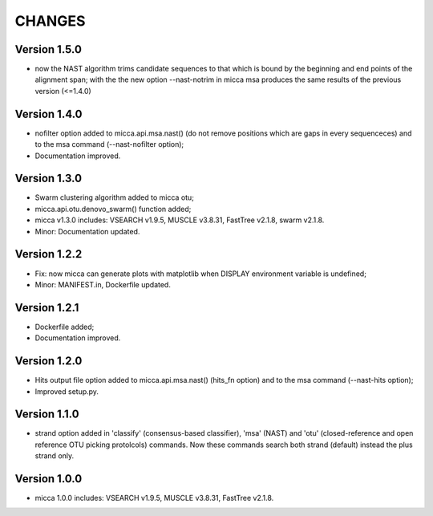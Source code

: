CHANGES
=======

Version 1.5.0
-------------
* now the NAST algorithm trims candidate sequences to that which is bound by the
  beginning and end points of the alignment span; with the the new option
  --nast-notrim in micca msa produces the same results of the previous version
  (<=1.4.0) 

Version 1.4.0
-------------
* nofilter option added to micca.api.msa.nast() (do not remove positions which
  are gaps in every sequenceces) and to the msa command (--nast-nofilter option);
* Documentation improved.

Version 1.3.0
-------------
* Swarm clustering algorithm added to micca otu;
* micca.api.otu.denovo_swarm() function added;
* micca v1.3.0 includes: VSEARCH v1.9.5, MUSCLE v3.8.31, FastTree v2.1.8, swarm
  v2.1.8.
* Minor: Documentation updated.

Version 1.2.2
-------------
* Fix: now micca can generate plots with matplotlib when DISPLAY environment
  variable is undefined;
* Minor: MANIFEST.in, Dockerfile updated.

Version 1.2.1
-------------
* Dockerfile added;
* Documentation improved.

Version 1.2.0
-------------
* Hits output file option added to micca.api.msa.nast() (hits_fn
  option) and to the msa command (--nast-hits option);
* Improved setup.py.

Version 1.1.0
-------------
* strand option added in 'classify' (consensus-based classifier), 'msa' (NAST)
  and 'otu' (closed-reference and open reference OTU picking protolcols)
  commands. Now these commands search both strand (default) instead the plus
  strand only.

Version 1.0.0
-------------
* micca 1.0.0 includes: VSEARCH v1.9.5, MUSCLE v3.8.31, FastTree v2.1.8.
